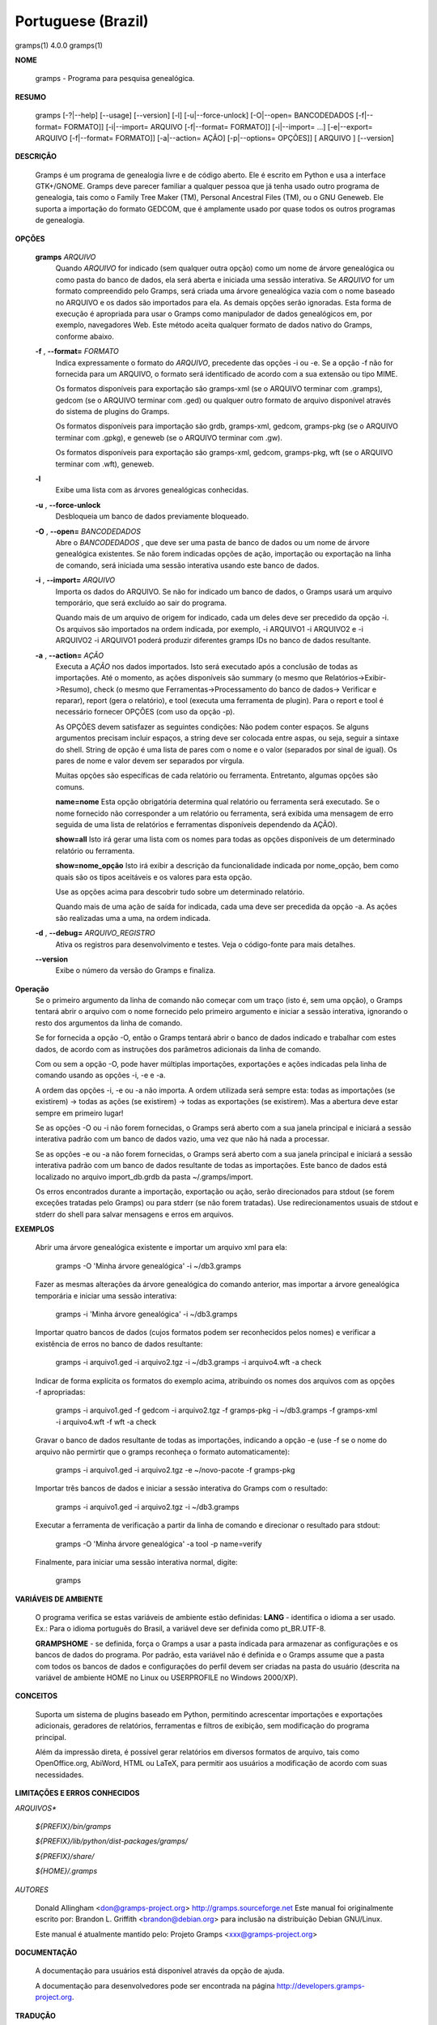 Portuguese (Brazil)
===================

gramps(1)                4.0.0               gramps(1)


**NOME**

        gramps - Programa para pesquisa genealógica.


**RESUMO**

        gramps [-?|--help] [--usage] [--version] [-l] [-u|--force-unlock]
        [-O|--open= BANCODEDADOS [-f|--format= FORMATO]] [-i|--import= ARQUIVO 
        [-f|--format= FORMATO]] [-i|--import= ...] [-e|--export= ARQUIVO 
        [-f|--format= FORMATO]] [-a|--action= AÇÃO] [-p|--options= OPÇÕES]] 
        [ ARQUIVO ] [--version]


**DESCRIÇÃO**

        Gramps é um programa de genealogia livre e de código aberto. 
        Ele é escrito em Python e usa a interface GTK+/GNOME. 
        Gramps deve parecer familiar a qualquer pessoa que já tenha usado 
        outro programa de genealogia, tais como o Family Tree Maker (TM), 
        Personal Ancestral Files (TM), ou o GNU Geneweb. Ele suporta a 
        importação do formato GEDCOM, que é amplamente usado por quase 
        todos os outros programas de genealogia.


**OPÇÕES**

       **gramps** *ARQUIVO*
        Quando *ARQUIVO* for indicado (sem qualquer outra opção) como um 
        nome de árvore genealógica ou como pasta do banco de dados, 
        ela será aberta e iniciada uma sessão interativa. Se *ARQUIVO* for 
        um formato compreendido pelo Gramps, será criada uma árvore 
        genealógica vazia com o nome baseado no ARQUIVO e os dados são 
        importados para ela. As demais opções serão ignoradas. Esta 
        forma de execução é apropriada para usar o Gramps como manipulador 
        de dados genealógicos em, por exemplo, navegadores Web. Este método 
        aceita qualquer formato de dados nativo do Gramps, conforme abaixo. 


       **-f** , **--format=** *FORMATO*
        Indica expressamente o formato do *ARQUIVO*, precedente das opções 
        -i ou -e. Se a opção -f não for fornecida para um ARQUIVO, o 
        formato será identificado de acordo com a sua extensão ou tipo MIME. 

        Os formatos disponíveis para exportação são gramps-xml (se o ARQUIVO 
        terminar com .gramps), gedcom (se o ARQUIVO terminar com .ged) ou 
        qualquer outro formato de arquivo disponível através do sistema de 
        plugins do Gramps. 


        Os formatos disponíveis para importação são grdb, gramps-xml, gedcom, 
        gramps-pkg (se o ARQUIVO terminar com .gpkg), e geneweb 
        (se o ARQUIVO terminar com .gw). 


        Os formatos disponíveis para exportação são gramps-xml, gedcom, 
        gramps-pkg, wft (se o ARQUIVO terminar com .wft), geneweb.

       **-l**
        Exibe uma lista com as árvores genealógicas conhecidas.


       **-u** , **--force-unlock**
        Desbloqueia um banco de dados previamente bloqueado.


       **-O** , **--open=** *BANCODEDADOS*
        Abre o *BANCODEDADOS* , que deve ser uma pasta de banco de dados 
        ou um nome de árvore genealógica existentes. Se não forem indicadas 
        opções de ação, importação ou exportação na linha de comando, 
        será iniciada uma sessão interativa usando este banco de dados.


       **-i** , **--import=** *ARQUIVO*
        Importa os dados do ARQUIVO. Se não for indicado um banco de dados, 
        o Gramps usará um arquivo temporário, que será excluído ao sair 
        do programa. 


        Quando mais de um arquivo de origem for indicado, cada um deles 
        deve ser precedido da opção -i. Os arquivos são importados na ordem 
        indicada, por exemplo, -i ARQUIVO1 -i ARQUIVO2 e -i ARQUIVO2 -i 
        ARQUIVO1 poderá produzir diferentes gramps IDs no banco de dados 
        resultante.


       **-a** , **--action=** *AÇÃO*
        Executa a *AÇÃO* nos dados importados. Isto será executado após a 
        conclusão de todas as importações. Até o momento, as ações 
        disponíveis são summary (o mesmo que Relatórios->Exibir->Resumo), 
        check (o mesmo que Ferramentas->Processamento do banco de dados->
        Verificar e reparar), report (gera o relatório), e tool (executa 
        uma ferramenta de plugin). Para o report e tool é necessário 
        fornecer OPÇÕES (com uso da opção -p). 


        As OPÇÕES devem satisfazer as seguintes condições: 
        Não podem conter espaços. Se alguns argumentos precisam incluir 
        espaços, a string deve ser colocada entre aspas, ou seja, seguir 
        a sintaxe do shell. String de opção é uma lista de pares com o 
        nome e o valor (separados por sinal de igual). Os pares de nome 
        e valor devem ser separados por vírgula. 


        Muitas opções são específicas de cada relatório ou ferramenta. 
        Entretanto, algumas opções são comuns.

        **name=nome** 
        Esta opção obrigatória determina qual relatório ou ferramenta 
        será executado. Se o nome fornecido não corresponder a um 
        relatório ou ferramenta, será exibida uma mensagem de erro 
        seguida de uma lista de relatórios e ferramentas disponíveis 
        dependendo da AÇÃO).

        **show=all**
        Isto irá gerar uma lista com os nomes para todas as opções 
        disponíveis de um determinado relatório ou ferramenta.

        **show=nome_opção**
        Isto irá exibir a descrição da funcionalidade indicada por nome_opção, 
        bem como quais são os tipos aceitáveis e os valores para esta opção.


        Use as opções acima para descobrir tudo sobre um determinado relatório.

        Quando mais de uma ação de saída for indicada, cada uma deve ser 
        precedida da opção -a. As ações são realizadas uma a uma, na ordem 
        indicada.

       **-d** , **--debug=** *ARQUIVO_REGISTRO*
        Ativa os registros para desenvolvimento e testes. Veja o código-fonte 
        para mais detalhes.
        
       **--version**
        Exibe o número da versão do Gramps e finaliza.
 
**Operação**
        Se o primeiro argumento da linha de comando não começar com um 
        traço (isto é, sem uma opção), o Gramps tentará abrir o arquivo 
        com o nome fornecido pelo primeiro argumento e iniciar a sessão 
        interativa, ignorando o resto dos argumentos da linha de comando.


        Se for fornecida a opção -O, então o Gramps tentará abrir o banco 
        de dados indicado e trabalhar com estes dados, de acordo com as 
        instruções dos parâmetros adicionais da linha de comando.


        Com ou sem a opção -O, pode haver múltiplas importações, exportações 
        e ações indicadas pela linha de comando usando as opções -i, -e e -a.


        A ordem das opções -i, -e ou -a não importa. A ordem utilizada 
        será sempre esta: todas as importações (se existirem) -> todas 
        as ações (se existirem) -> todas as exportações (se existirem). 
        Mas a abertura deve estar sempre em primeiro lugar!


        Se as opções -O ou -i não forem fornecidas, o Gramps será aberto 
        com a sua janela principal e iniciará a sessão interativa padrão 
        com um banco de dados vazio, uma vez que não há nada a processar.


        Se as opções -e ou -a não forem fornecidas, o Gramps será aberto 
        com a sua janela principal e iniciará a sessão interativa padrão 
        com um banco de dados resultante de todas as importações. Este 
        banco de dados está localizado no arquivo import_db.grdb da 
        pasta ~/.gramps/import.


        Os erros encontrados durante a importação, exportação ou ação, 
        serão direcionados para stdout (se forem exceções tratadas pelo 
        Gramps) ou para stderr (se não forem tratadas). Use redirecionamentos 
        usuais de stdout e stderr do shell para salvar mensagens e erros 
        em arquivos.



**EXEMPLOS**

        Abrir uma árvore genealógica existente e importar um arquivo xml para 
        ela:
        
           gramps -O 'Minha árvore genealógica' -i ~/db3.gramps

        Fazer as mesmas alterações da árvore genealógica do comando anterior, 
        mas importar a árvore genealógica temporária e iniciar uma sessão 
        interativa:
        
           gramps -i 'Minha árvore genealógica' -i ~/db3.gramps

        Importar quatro bancos de dados (cujos formatos podem ser 
        reconhecidos pelos nomes) e verificar a existência de erros no 
        banco de dados resultante:
        
           gramps -i arquivo1.ged -i arquivo2.tgz -i ~/db3.gramps -i 
           arquivo4.wft -a check

        Indicar de forma explícita os formatos do exemplo acima, atribuindo 
        os nomes dos arquivos com as opções -f apropriadas:
        
           gramps -i arquivo1.ged -f gedcom -i arquivo2.tgz -f gramps-pkg 
           -i ~/db3.gramps -f gramps-xml -i arquivo4.wft -f wft -a check

        Gravar o banco de dados resultante de todas as importações, 
        indicando a opção -e (use -f se o nome do arquivo não permirtir 
        que o gramps reconheça o formato automaticamente):
        
           gramps -i arquivo1.ged -i arquivo2.tgz -e ~/novo-pacote -f gramps-pkg

        Importar três bancos de dados e iniciar a sessão interativa do 
        Gramps com o resultado:
        
           gramps -i arquivo1.ged -i arquivo2.tgz -i ~/db3.gramps

        Executar a ferramenta de verificação a partir da linha de 
        comando e direcionar o resultado para stdout:
        
           gramps -O 'Minha árvore genealógica' -a tool -p name=verify

        Finalmente, para iniciar uma sessão interativa normal, digite:
        
           gramps
 
**VARIÁVEIS DE AMBIENTE**

        O programa verifica se estas variáveis de ambiente estão definidas:
        **LANG** - identifica o idioma a ser usado. Ex.: Para o idioma português do Brasil, a variável deve ser definida como pt_BR.UTF-8.

        **GRAMPSHOME** - se definida, força o Gramps a usar a pasta indicada para armazenar as configurações e os bancos de dados do programa. Por padrão, esta variável não é definida e o Gramps assume que a pasta com todos os bancos de dados e configurações do perfil devem ser criadas na pasta do usuário (descrita na variável de ambiente HOME no Linux ou USERPROFILE no Windows 2000/XP).



**CONCEITOS**

        Suporta um sistema de plugins baseado em Python, permitindo acrescentar 
        importações e exportações adicionais, geradores de relatórios, 
        ferramentas e filtros de exibição, sem modificação do programa principal.

        Além da impressão direta, é possível gerar relatórios em diversos 
        formatos de arquivo, tais como OpenOffice.org, AbiWord, HTML ou 
        LaTeX, para permitir aos usuários a modificação de acordo com 
        suas necessidades.



**LIMITAÇÕES E ERROS CONHECIDOS**

*ARQUIVOS**

       *${PREFIX}/bin/gramps*
       
       *${PREFIX}/lib/python/dist-packages/gramps/*
       
       *${PREFIX}/share/*
       
       *${HOME}/.gramps*


*AUTORES*

       Donald Allingham <don@gramps-project.org> 
       http://gramps.sourceforge.net
       Este manual foi originalmente escrito por: 
       Brandon L. Griffith <brandon@debian.org> 
       para inclusão na distribuição Debian GNU/Linux.

       Este manual é atualmente mantido pelo: 
       Projeto Gramps <xxx@gramps-project.org> 
 

**DOCUMENTAÇÃO**

        A documentação para usuários está disponível através da 
        opção de ajuda.

        A documentação para desenvolvedores pode ser encontrada na 
        página http://developers.gramps-project.org.



**TRADUÇÃO**

André Marcelo Alvarenga <andrealvarenga@gmx.net> em 05/08/2012

January 2013                 4.0.0               gramps(1)

